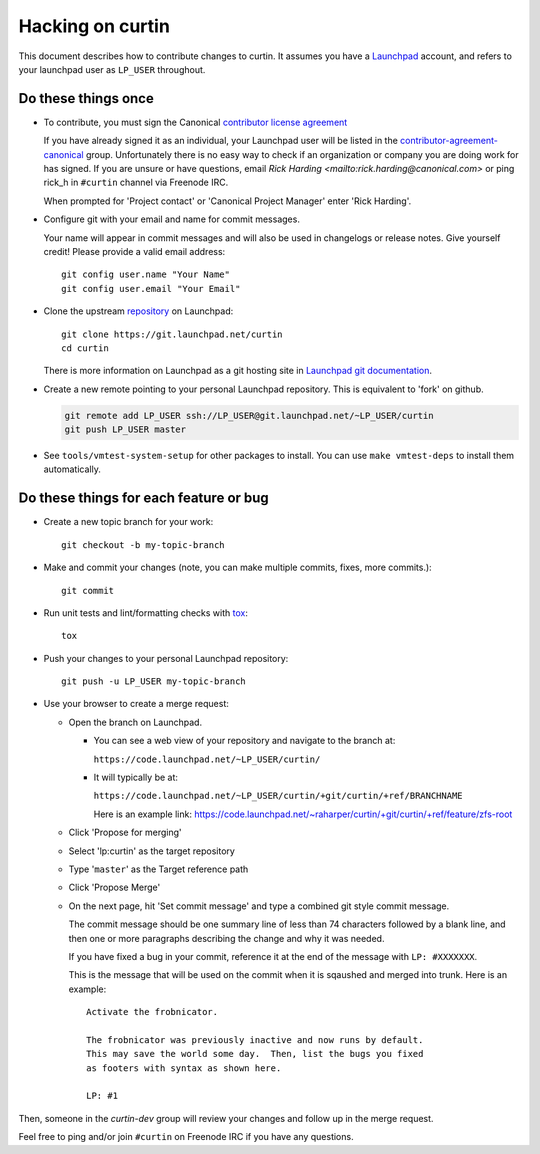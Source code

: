 *****************
Hacking on curtin
*****************

This document describes how to contribute changes to curtin.
It assumes you have a `Launchpad`_ account, and refers to your launchpad user
as ``LP_USER`` throughout.

Do these things once
====================

* To contribute, you must sign the Canonical `contributor license agreement`_

  If you have already signed it as an individual, your Launchpad user will
  be listed in the `contributor-agreement-canonical`_ group.  Unfortunately
  there is no easy way to check if an organization or company you are doing
  work for has signed.  If you are unsure or have questions, email
  `Rick Harding <mailto:rick.harding@canonical.com>` or ping rick_h in
  ``#curtin`` channel via Freenode IRC.

  When prompted for 'Project contact' or 'Canonical Project Manager' enter
  'Rick Harding'.

* Configure git with your email and name for commit messages.

  Your name will appear in commit messages and will also be used in
  changelogs or release notes.  Give yourself credit! Please provide
  a valid email address::

    git config user.name "Your Name"
    git config user.email "Your Email"

* Clone the upstream `repository`_ on Launchpad::

    git clone https://git.launchpad.net/curtin
    cd curtin

  There is more information on Launchpad as a git hosting site in
  `Launchpad git documentation`_.

* Create a new remote pointing to your personal Launchpad repository.
  This is equivalent to 'fork' on github.

  .. code:: sh

    git remote add LP_USER ssh://LP_USER@git.launchpad.net/~LP_USER/curtin
    git push LP_USER master

* See ``tools/vmtest-system-setup`` for other packages to install. You can use
  ``make vmtest-deps`` to install them automatically.

.. _repository: https://git.launchpad.net/curtin
.. _contributor license agreement: https://ubuntu.com/legal/contributors
.. _contributor-agreement-canonical: https://launchpad.net/%7Econtributor-agreement-canonical/+members
.. _Launchpad git documentation: https://help.launchpad.net/Code/Git

Do these things for each feature or bug
=======================================

* Create a new topic branch for your work::

    git checkout -b my-topic-branch

* Make and commit your changes (note, you can make multiple commits,
  fixes, more commits.)::

    git commit

* Run unit tests and lint/formatting checks with `tox`_::

    tox

* Push your changes to your personal Launchpad repository::

    git push -u LP_USER my-topic-branch

* Use your browser to create a merge request:

  - Open the branch on Launchpad.

    - You can see a web view of your repository and navigate to the branch at:

      ``https://code.launchpad.net/~LP_USER/curtin/``

    - It will typically be at:

      ``https://code.launchpad.net/~LP_USER/curtin/+git/curtin/+ref/BRANCHNAME``

      Here is an example link: https://code.launchpad.net/~raharper/curtin/+git/curtin/+ref/feature/zfs-root

  - Click 'Propose for merging'
  - Select 'lp:curtin' as the target repository
  - Type '``master``' as the Target reference path
  - Click 'Propose Merge'
  - On the next page, hit 'Set commit message' and type a combined git
    style commit message.

    The commit message should be one summary line of less than 74
    characters followed by a blank line, and then one or more paragraphs
    describing the change and why it was needed.

    If you have fixed a bug in your commit, reference it at the end of
    the message with ``LP: #XXXXXXX``.

    This is the message that will be used on the commit when it is
    sqaushed and merged into trunk. Here is an example: ::

      Activate the frobnicator.

      The frobnicator was previously inactive and now runs by default.
      This may save the world some day.  Then, list the bugs you fixed
      as footers with syntax as shown here.

      LP: #1

Then, someone in the `curtin-dev` group will review your changes and
follow up in the merge request.

Feel free to ping and/or join ``#curtin`` on Freenode IRC if you
have any questions.

.. _tox: https://tox.readthedocs.io/en/latest/
.. _Launchpad: https://launchpad.net
.. _curtin-dev: https://launchpad.net/~curtin-dev/+members#active
